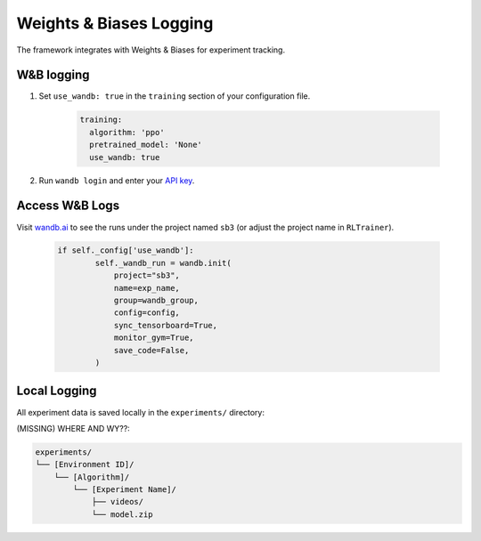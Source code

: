 
Weights & Biases Logging
**************************

The framework integrates with Weights & Biases for experiment tracking.

W&B logging
============

#. Set ``use_wandb: true`` in the ``training`` section of your configuration file.

    .. code-block:: yaml  

      training:
        algorithm: 'ppo'
        pretrained_model: 'None'
        use_wandb: true

#. Run ``wandb login`` and enter your `API key <https://wandb.ai/authorize>`_.

Access W&B Logs
================

Visit `wandb.ai <https://wandb.ai>`_ to see the runs under the project named ``sb3`` (or adjust the project name in ``RLTrainer``).

  .. code-block:: python

    if self._config['use_wandb']:
            self._wandb_run = wandb.init(
                project="sb3",
                name=exp_name,
                group=wandb_group,
                config=config,
                sync_tensorboard=True,
                monitor_gym=True,
                save_code=False,
            )

Local Logging
=============

All experiment data is saved locally in the ``experiments/`` directory:

(MISSING) WHERE AND WY??:

.. code-block:: none

   experiments/
   └── [Environment ID]/
       └── [Algorithm]/
           └── [Experiment Name]/
               ├── videos/
               └── model.zip